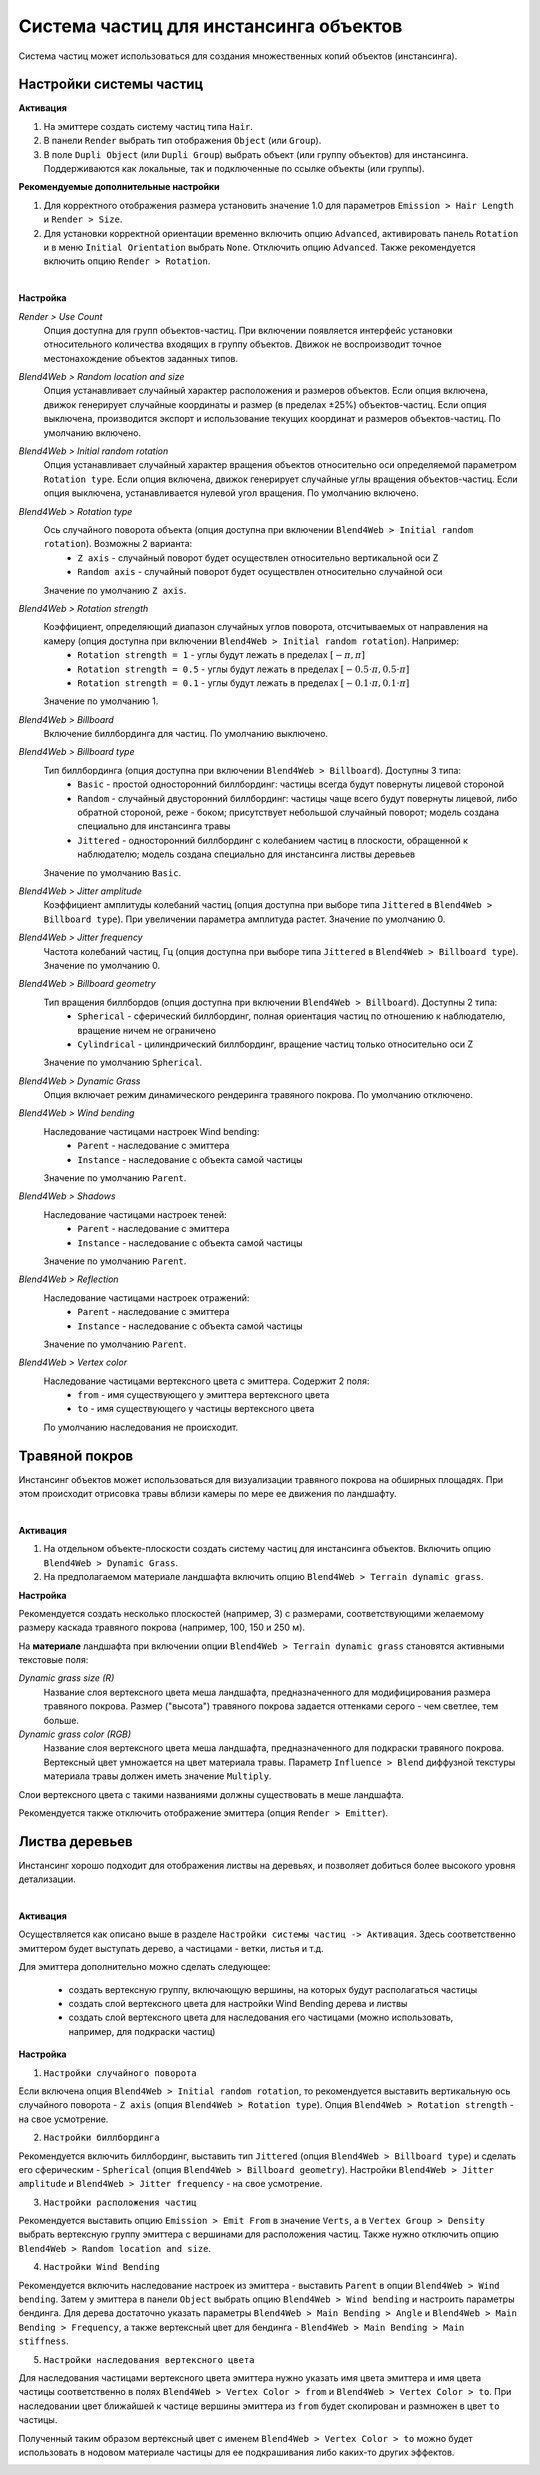.. _particles_instancing:

.. index:: система частиц, инстансинг, instancing

***************************************
Система частиц для инстансинга объектов
***************************************

Система частиц может использоваться для создания множественных копий объектов (инстансинга).

.. image:: src_images/particles_instancing/particles_instancing_example.jpg
   :align: center
   :width: 100%

Настройки системы частиц
========================

**Активация**

#. На эмиттере создать систему частиц типа ``Hair``.
#. В панели ``Render`` выбрать тип отображения ``Object`` (или ``Group``).
#. В поле ``Dupli Object`` (или ``Dupli Group``) выбрать объект (или группу объектов) для инстансинга. Поддерживаются как локальные, так и подключенные по ссылке объекты (или группы).


**Рекомендуемые дополнительные настройки**

#. Для корректного отображения размера установить значение 1.0 для параметров ``Emission > Hair Length`` и ``Render > Size``.
#. Для установки корректной ориентации временно включить опцию ``Advanced``, активировать панель ``Rotation`` и в меню ``Initial Orientation`` выбрать ``None``. Отключить опцию ``Advanced``. Также рекомендуется включить опцию ``Render > Rotation``.

.. image:: src_images/particles_instancing/particles_instancing_setup.jpg
   :align: center
   :width: 100%

|

**Настройка**

*Render > Use Count*
    Опция доступна для групп объектов-частиц. При включении появляется интерфейс установки относительного количества входящих в группу объектов. Движок не воспроизводит точное местонахождение объектов заданных типов.

*Blend4Web > Random location and size*
    Опция устанавливает случайный характер расположения и размеров объектов. Если опция включена, движок генерирует случайные координаты и размер (в пределах ±25%) объектов-частиц. Если опция выключена, производится экспорт и использование текущих координат и размеров объектов-частиц. По умолчанию включено.

*Blend4Web > Initial random rotation*
    Опция устанавливает случайный характер вращения объектов относительно оси определяемой параметром ``Rotation type``. Если опция включена, движок генерирует случайные углы вращения объектов-частиц. Если опция выключена, устанавливается нулевой угол вращения. По умолчанию включено.

*Blend4Web > Rotation type*
    Ось случайного поворота объекта (опция доступна при включении ``Blend4Web > Initial random rotation``). Возможны 2 варианта: 
        - ``Z axis`` - случайный поворот будет осуществлен относительно вертикальной оси Z
        - ``Random axis`` - случайный поворот будет осуществлен относительно случайной оси

    Значение по умолчанию ``Z axis``.

*Blend4Web > Rotation strength*
    Коэффициент, определяющий диапазон случайных углов поворота, отсчитываемых от направления на камеру (опция доступна при включении ``Blend4Web > Initial random rotation``). Например:
        - ``Rotation strength = 1`` - углы будут лежать в пределах :math:`[-\pi, \pi]`
        - ``Rotation strength = 0.5`` - углы будут лежать в пределах :math:`[-0.5 \cdot \pi, 0.5 \cdot \pi]`
        - ``Rotation strength = 0.1`` - углы будут лежать в пределах :math:`[-0.1 \cdot \pi, 0.1 \cdot \pi]`

    Значение по умолчанию 1.

*Blend4Web > Billboard*
    Включение биллбординга для частиц. По умолчанию выключено.

*Blend4Web > Billboard type*
    Тип биллбординга (опция доступна при включении ``Blend4Web > Billboard``). Доступны 3 типа:
        - ``Basic`` - простой односторонний биллбординг: частицы всегда будут повернуты лицевой стороной
        - ``Random`` - случайный двусторонний биллбординг: частицы чаще всего будут повернуты лицевой, либо обратной стороной, реже - боком; присутствует небольшой случайный поворот; модель создана специально для инстансинга травы
        - ``Jittered`` - односторонний биллбординг с колебанием частиц в плоскости, обращенной к наблюдателю; модель создана специально для инстансинга листвы деревьев

    Значение по умолчанию ``Basic``.

*Blend4Web > Jitter amplitude*
    Коэффициент амплитуды колебаний частиц (опция доступна при выборе типа ``Jittered`` в  ``Blend4Web > Billboard type``). При увеличении параметра амплитуда растет. Значение по умолчанию 0.

*Blend4Web > Jitter frequency*
    Частота колебаний частиц, Гц (опция доступна при выборе типа ``Jittered`` в  ``Blend4Web > Billboard type``). Значение по умолчанию 0.

*Blend4Web > Billboard geometry*
    Тип вращения биллбордов (опция доступна при включении ``Blend4Web > Billboard``). Доступны 2 типа:
        - ``Spherical`` - сферический биллбординг, полная ориентация частиц по отношению к наблюдателю, вращение ничем не ограничено
        - ``Cylindrical`` - цилиндрический биллбординг, вращение частиц только относительно оси Z

    Значение по умолчанию ``Spherical``.

*Blend4Web > Dynamic Grass*
    Опция включает режим динамического рендеринга травяного покрова. По умолчанию отключено.

*Blend4Web > Wind bending*
    Наследование частицами настроек Wind bending:
        - ``Parent`` - наследование с эмиттера
        - ``Instance`` - наследование с объекта самой частицы

    Значение по умолчанию ``Parent``.

*Blend4Web > Shadows*
    Наследование частицами настроек теней:
        - ``Parent`` - наследование с эмиттера
        - ``Instance`` - наследование с объекта самой частицы

    Значение по умолчанию ``Parent``.

*Blend4Web > Reflection*
    Наследование частицами настроек отражений:
        - ``Parent`` - наследование с эмиттера
        - ``Instance`` - наследование с объекта самой частицы

    Значение по умолчанию ``Parent``.

*Blend4Web > Vertex color*
    Наследование частицами вертексного цвета с эмиттера. Содержит 2 поля:
        - ``from`` - имя существующего у эмиттера вертексного цвета
        - ``to`` - имя существующего у частицы вертексного цвета

    По умолчанию наследования не происходит.


.. _particles_grass:

Травяной покров
===============

Инстансинг объектов может использоваться для визуализации травяного покрова на обширных площадях. При этом происходит отрисовка травы вблизи камеры по мере ее движения по ландшафту.

.. image:: src_images/particles_instancing/dynamic_grass.jpg
   :align: center
   :width: 100%

|

**Активация**

#. На отдельном объекте-плоскости создать систему частиц для инстансинга объектов. Включить опцию ``Blend4Web > Dynamic Grass``.
#. На предполагаемом материале ландшафта включить опцию ``Blend4Web > Terrain dynamic grass``.

**Настройка**

Рекомендуется создать несколько плоскостей (например, 3) с размерами, соответствующими желаемому размеру каскада травяного покрова (например, 100, 150 и 250 м).

На **материале** ландшафта при включении опции ``Blend4Web > Terrain dynamic grass`` становятся активными текстовые поля:

*Dynamic grass size (R)*
    Название слоя вертексного цвета меша ландшафта, предназначенного для модифицирования размера травяного покрова. Размер ("высота") травяного покрова задается оттенками серого - чем светлее, тем больше.

*Dynamic grass color (RGB)*
    Название слоя вертексного цвета меша ландшафта, предназначенного для подкраски травяного покрова. Вертексный цвет умножается на цвет материала травы. Параметр ``Influence > Blend`` диффузной текстуры материала травы должен иметь значение ``Multiply``.

Слои вертексного цвета с такими названиями должны существовать в меше ландшафта. 

Рекомендуется также отключить отображение эмиттера (опция ``Render > Emitter``).

.. image:: src_images/particles_instancing/dynamic_grass_setup.jpg
   :align: center
   :width: 100%


.. _particles_leaves:

Листва деревьев
===============

Инстансинг хорошо подходит для отображения листвы на деревьях, и позволяет добиться более высокого уровня детализации.

.. image:: src_images/particles_instancing/tree_leaves.jpg
   :align: center
   :width: 100%

|

**Активация**

Осуществляется как описано выше в разделе ``Настройки системы частиц -> Активация``. Здесь соответственно эмиттером будет выступать дерево, а частицами - ветки, листья и т.д.

Для эмиттера дополнительно можно сделать следующее:

    - создать вертексную группу, включающую вершины, на которых будут располагаться частицы
    - создать слой вертексного цвета для настройки Wind Bending дерева и листвы
    - создать слой вертексного цвета для наследования его частицами (можно использовать, например, для подкраски частиц)

**Настройка**

1. ``Настройки случайного поворота``

Если включена опция ``Blend4Web > Initial random rotation``, то рекомендуется выставить вертикальную ось случайного поворота - ``Z axis`` (опция ``Blend4Web > Rotation type``). Опция ``Blend4Web > Rotation strength`` - на свое усмотрение.

2. ``Настройки биллбординга``

Рекомендуется включить биллбординг, выставить тип ``Jittered`` (опция ``Blend4Web > Billboard type``) и сделать его сферическим - ``Spherical`` (опция ``Blend4Web > Billboard geometry``). Настройки ``Blend4Web > Jitter amplitude`` и ``Blend4Web > Jitter frequency`` - на свое усмотрение.

3. ``Настройки расположения частиц``

Рекомендуется выставить опцию ``Emission > Emit From`` в значение ``Verts``, а в ``Vertex Group > Density`` выбрать вертексную группу эмиттера с вершинами для расположения частиц. Также нужно отключить опцию ``Blend4Web > Random location and size``.

4. ``Настройки Wind Bending``

Рекомендуется включить наследование настроек из эмиттера - выставить ``Parent`` в опции ``Blend4Web > Wind bending``. Затем у эмиттера в панели ``Object`` выбрать опцию ``Blend4Web > Wind bending`` и настроить параметры бендинга. Для дерева достаточно указать параметры ``Blend4Web > Main Bending > Angle`` и ``Blend4Web > Main Bending > Frequency``, а также вертексный цвет для бендинга - ``Blend4Web > Main Bending > Main stiffness``.

5. ``Настройки наследования вертексного цвета``

Для наследования частицами вертексного цвета эмиттера нужно указать имя цвета эмиттера и имя цвета частицы соответственно в полях ``Blend4Web > Vertex Color > from`` и ``Blend4Web > Vertex Color > to``. При наследовании цвет ближайшей к частице вершины эмиттера из ``from`` будет скопирован и размножен в цвет ``to`` частицы. 

Полученный таким образом вертексный цвет с именем ``Blend4Web > Vertex Color > to`` можно будет использовать в нодовом материале частицы для ее подкрашивания либо каких-то других эффектов.

.. image:: src_images/particles_instancing/particle_settings.jpg
   :align: center
   :width: 100%

